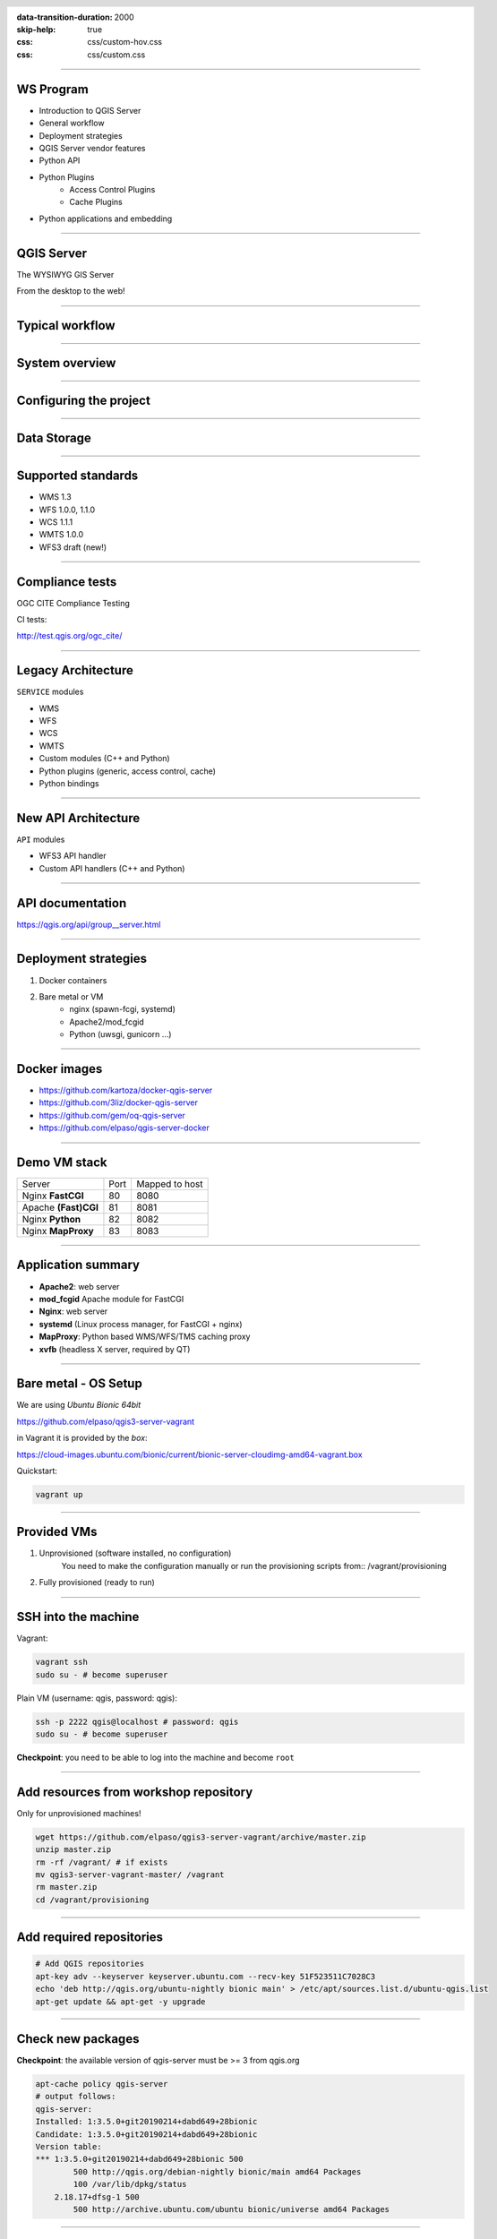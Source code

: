 :data-transition-duration: 2000
:skip-help: true
:css: css/custom-hov.css
:css: css/custom.css

.. title:: QGIS Server Workshop 2019

.. header::

   .. image:: images/qgis-icon.png


.. footer::

    Introduction to QGIS Server Workshop 2019

----

WS Program
====================

+ Introduction to QGIS Server
+ General workflow
+ Deployment strategies
+ QGIS Server vendor features
+ Python API
+ Python Plugins
    + Access Control Plugins
    + Cache Plugins
+ Python applications and embedding

----

QGIS Server
===========


.. graph:: images/intro.png
    :class: scale-100 centered

    digraph g {
            rankdir="LR"

            edge [fontcolor=red fontsize=9]
            node [shape=box style="rounded"]

            desktop [label="QGIS Desktop"]
            server [label="QGIS Server"]

            desktop ->  server [label="deploy project"]

    }


.. class:: centered

    The WYSIWYG GIS Server

    From the desktop to the web!

----

Typical workflow
================

.. graph:: images/workflow.png
    :class: scale-70 centered

    digraph g {
            rankdir="TB"

            subgraph cluster_0 {
                style=filled;
                color=lightgrey;
                node [shape=box style=filled,color=white];
                "Prepare Data" -> "Configure QGIS Project";
                label = "Client Tier";
            }

            subgraph cluster_1 {
                style=filled;
                color=lightgrey;
                node [shape=box style=filled,color=white];
                "QGIS Server";
                label = "Server Tier";
            }

            node [shape=box style=box,color=blue]
            edge [color=blue fontsize=9]

            "Configure QGIS Project" -> "Transfer project and data (if local)"
            "Transfer project and data (if local)" -> "QGIS Server";

    }


-----

System overview
=====================

.. graph:: images/system-overview.png
    :class: scale-70 centered

    digraph g {
            rankdir="TB"

            subgraph cluster_0 {
                style=filled;
                color=lightgrey;
                node [style=filled,color=white];
                "Web Server" -> "QGIS Server";
                label = "Server Tier";
                node [style=filled,color=white];
                "QGIS Server" -> "Project 1.qgs"
                "QGIS Server" -> "Project 2.qgs"
                node [shape=box color="blue" style=box,color=blue]
                edge [color=blue fontsize=9]
                "Project 1.qgs" -> "Local Storage"
            }


            edge [fontcolor=red fontsize=9]
            node [shape=box style="rounded"]

            "Client Tier" -> "Web Server";

            node [shape=box color="white"]
            edge [color=red fontsize=9]
            "Multiple processes" -> "QGIS Server";
            "Multiple projects" -> "Project 1.qgs";
            "Multiple projects" -> "Project 2.qgs";

            node [shape=box style=box,color=blue]
            edge [color=blue fontsize=9]
            "Project 2.qgs" -> "Remote Storage"
    }



-----

Configuring the project
=======================

.. image:: images/server-options.png
    :class: centered

-----

Data Storage
============

.. image:: images/project-properties.png
    :class: centered


-----


Supported standards
====================

+ WMS 1.3
+ WFS 1.0.0, 1.1.0
+ WCS 1.1.1
+ WMTS 1.0.0
+ WFS3 draft (new!)

----

Compliance tests
================

OGC CITE Compliance Testing

CI tests:

http://test.qgis.org/ogc_cite/


----

Legacy Architecture
===================

``SERVICE`` modules

+ WMS
+ WFS
+ WCS
+ WMTS
+ Custom modules (C++ and Python)
+ Python plugins (generic, access control, cache)
+ Python bindings

----

New API Architecture
====================

``API`` modules

+ WFS3 API handler
+ Custom API handlers (C++ and Python)

----

API documentation
=================

https://qgis.org/api/group__server.html


----

Deployment strategies
=====================

1. Docker containers
2. Bare metal or VM
    + nginx (spawn-fcgi, systemd)
    + Apache2/mod_fcgid
    + Python (uwsgi, gunicorn ...)

----

Docker images
=====================

+ https://github.com/kartoza/docker-qgis-server
+ https://github.com/3liz/docker-qgis-server
+ https://github.com/gem/oq-qgis-server
+ https://github.com/elpaso/qgis-server-docker

----

Demo VM stack
=============

==================== ========== ============
Server               Port       Mapped to host
-------------------- ---------- ------------
Nginx **FastCGI**    80         8080
Apache **(Fast)CGI** 81         8081
Nginx **Python**     82         8082
Nginx **MapProxy**   83         8083
==================== ========== ============

----

Application summary
====================

+ **Apache2**: web server
+ **mod_fcgid** Apache module for FastCGI

+ **Nginx**: web server
+ **systemd** (Linux process manager, for FastCGI + nginx)

+ **MapProxy**: Python based WMS/WFS/TMS caching proxy

+ **xvfb** (headless X server, required by QT)

----

Bare metal - OS Setup
=====================

We are using *Ubuntu Bionic 64bit*

https://github.com/elpaso/qgis3-server-vagrant

in Vagrant it is provided by the *box*:

https://cloud-images.ubuntu.com/bionic/current/bionic-server-cloudimg-amd64-vagrant.box


Quickstart:

.. code:: bash

    vagrant up

----

Provided VMs
====================

1. Unprovisioned (software installed, no configuration)
    You need to make the configuration manually or run the provisioning scripts from::
    /vagrant/provisioning

2. Fully provisioned (ready to run)



----

SSH into the machine
====================

Vagrant:

.. code:: bash

    vagrant ssh
    sudo su - # become superuser

Plain VM (username: qgis, password: qgis):

.. code:: bash

    ssh -p 2222 qgis@localhost # password: qgis
    sudo su - # become superuser

**Checkpoint**: you need to be able to log into the machine and become ``root``

----

Add resources from workshop repository
======================================

Only for unprovisioned machines!

.. code:: bash

    wget https://github.com/elpaso/qgis3-server-vagrant/archive/master.zip
    unzip master.zip
    rm -rf /vagrant/ # if exists
    mv qgis3-server-vagrant-master/ /vagrant
    rm master.zip
    cd /vagrant/provisioning

----

Add required repositories
=========================

.. code:: bash

    # Add QGIS repositories
    apt-key adv --keyserver keyserver.ubuntu.com --recv-key 51F523511C7028C3
    echo 'deb http://qgis.org/ubuntu-nightly bionic main' > /etc/apt/sources.list.d/ubuntu-qgis.list
    apt-get update && apt-get -y upgrade

----

Check new packages
=========================

**Checkpoint**: the available version of qgis-server must be >= 3 from qgis.org

.. code:: bash

    apt-cache policy qgis-server
    # output follows:
    qgis-server:
    Installed: 1:3.5.0+git20190214+dabd649+28bionic
    Candidate: 1:3.5.0+git20190214+dabd649+28bionic
    Version table:
    *** 1:3.5.0+git20190214+dabd649+28bionic 500
            500 http://qgis.org/debian-nightly bionic/main amd64 Packages
            100 /var/lib/dpkg/status
        2.18.17+dfsg-1 500
            500 http://archive.ubuntu.com/ubuntu bionic/universe amd64 Packages


----

Install system software
=======================

Install the software, see::

    /vagrant/provisioning/config.sh
    /vagrant/provisioning/common.sh

.. code:: bash

    # Common configuration
    export QGIS_SERVER_DIR=/qgis-server
    export DEBIAN_FRONTEND=noninteractive
    # Install QGIS server and deps (overwrite is a temporary solution)
    apt-get -y install -o Dpkg::Options::="--force-overwrite" qgis-server python3-qgis xvfb
    # Install utilities (optional)
    apt-get -y install vim unzip ipython3


----

Install system software I
===========================

**Checkpoint**: qgis installed with no errors, you can check it with

.. code:: bash

    /usr/lib/cgi-bin/qgis_mapserv.fcgi 2> /dev/null
    Content-Length: 54
    Content-Type: text/xml; charset=utf-8
    Server:  Qgis FCGI server - QGis version 3.0.0-Girona
    Status:  500

    <ServerException>Project file error</ServerException>


----

Install system software II
===========================

Copy resources

.. code:: bash

    . /vagrant/provisioning/config.sh

    # Install sample projects and plugins
    mkdir -p $QGIS_SERVER_DIR/logs
    cp -r /vagrant/resources/web/htdocs $QGIS_SERVER_DIR
    cp -r /vagrant/resources/web/plugins $QGIS_SERVER_DIR
    cp -r /vagrant/resources/web/projects $QGIS_SERVER_DIR
    chown -R www-data.www-data $QGIS_SERVER_DIR


----

Install system software III
=============================

Setup *xvfb* and plain **CGI**

.. code:: bash

    # Setup xvfb
    cp /vagrant/resources/xvfb/xvfb.service \
        /etc/systemd/system/xvfb.service
    systemctl enable /etc/systemd/system/xvfb.service
    service xvfb start

    # Symlink to cgi for apache CGI mode
    ln -s /usr/lib/cgi-bin/qgis_mapserv.fcgi \
        /usr/lib/cgi-bin/qgis_mapserv.cgi

----

Apache2
======================

Installation (with **FCGI** module)


    The Apache HTTP Server Project is an effort to develop and maintain an open-source HTTP server for modern operating systems including UNIX and Windows. The goal of this project is to provide a secure, efficient and extensible server that provides HTTP services in sync with the current HTTP standards.

.. code:: bash

    apt-get -y install apache2 libapache2-mod-fcgid


-----

Apache2 configuration I
=========================

Configure the web server

.. code:: bash

    cp /vagrant/resources/apache2/001-qgis-server.conf \
        /etc/apache2/sites-available
    # sed: replace QGIS_SERVER_DIR with actual path
    sed -i -e "s@QGIS_SERVER_DIR@${QGIS_SERVER_DIR}@g" \
        /etc/apache2/sites-available/001-qgis-server.conf
    # sed: replace port from 80 to 81
    sed -i -e 's/VirtualHost \*:80/VirtualHost \*:81/' \
        /etc/apache2/sites-available/001-qgis-server.conf
    sed -i -e "s@QGIS_SERVER_DIR@${QGIS_SERVER_DIR}@g" \
        $QGIS_SERVER_DIR/htdocs/index.html



-----

Apache2 configuration II
=========================

VirtualHost configuration for both **FastCGI** and **CGI**

.. code:: bash

    <VirtualHost *:81>
        # [ ... ] Standard config goes here
        FcgidInitialEnv LC_ALL "en_US.UTF-8"
        FcgidInitialEnv LANG "en_US.UTF-8"
        FcgidInitialEnv PYTHONIOENCODING UTF-8
        FcgidInitialEnv QGIS_DEBUG 1
        FcgidInitialEnv QGIS_PLUGINPATH "QGIS_SERVER_DIR/plugins"
        FcgidInitialEnv QGIS_AUTH_DB_DIR_PATH "QGIS_SERVER_DIR"
        # Path to the QGIS3.ini settings file
        FcgidInitialEnv QGIS_OPTIONS_PATH "QGIS_SERVER_DIR"
        # Path to the user profile directory
        FcgidInitialEnv QGIS_CUSTOM_CONFIG_PATH "QGIS_SERVER_DIR"
        FcgidInitialEnv DISPLAY ":99"

-----


Apache2 configuration III
=========================

**Logging**

.. code:: bash


        FcgidInitialEnv QGIS_DEBUG 1
        # Deprecated log to file (bad practice!)
        FcgidInitialEnv QGIS_SERVER_LOG_FILE "QGIS_SERVER_DIR/logs/qgis-apache-001.log"
        # Log to stderr instead:
        # FcgidInitialEnv QGIS_SERVER_LOG_FILE ""
        # FcgidInitialEnv QGIS_SERVER_LOG_STDERR 1
        FcgidInitialEnv QGIS_SERVER_LOG_LEVEL 0
        FcgidInitialEnv QGIS_PLUGINPATH "QGIS_SERVER_DIR/plugins"


-----

Apache2 configuration IV
=========================

**CGI**

.. code:: bash

        # For simple CGI: ignored by fcgid,
        # Same as FastCGI, but "SetEnv" instead of "FcgidInitialEnv"
        SetEnv LC_ALL "en_US.UTF-8"
        SetEnv LANG "en_US.UTF-8"
        SetEnv PYTHONIOENCODING UTF-8
        ...

----

Apache2 configuration V
=========================

.. code:: bash

        # Required by QGIS plugin HTTP BASIC auth
        <IfModule mod_fcgid.c>
            RewriteEngine on
            RewriteCond %{HTTP:Authorization} .
            RewriteRule .* - [E=HTTP_AUTHORIZATION:%{HTTP:Authorization}]
        </IfModule>
        ScriptAlias /cgi-bin/ /usr/lib/cgi-bin/
        <Directory "/usr/lib/cgi-bin">
            AllowOverride All
            Options +ExecCGI -MultiViews +FollowSymLinks
            Allow from all
            AddHandler cgi-script .cgi
            AddHandler fcgid-script .fcgi
            Require all granted
        </Directory>
    </VirtualHost>

-----

Apache2 configuration VI
=========================

Enable sites and restart

.. code:: bash

    a2enmod rewrite # Only required by some plugins
    a2enmod cgid # Required by plain old CGI
    a2dissite 000-default
    a2ensite 001-qgis-server
    # Listen on port 81 instead of 80 (nginx)
    sed -i -e 's/Listen 80/Listen 81/' /etc/apache2/ports.conf
    service apache2 restart # Restart the server

**Checkpoint**: check whether Apache is listening on localhost port 8081 http://localhost:8081

----

Nginx Installation
===================

    nginx [engine x] is an HTTP and reverse proxy server, a mail proxy server, and a generic TCP/UDP proxy server

.. code:: bash

    # Install the software
    export DEBIAN_FRONTEND=noninteractive
    apt-get -y install nginx

----

Nginx configuration I
=======================

.. code:: bash

    # Enable site
    rm /etc/nginx/sites-enabled/default
    cp /vagrant/resources/nginx/qgis-server-fcgi \
        /etc/nginx/sites-enabled/qgis-server
    # sed: replace QGIS_SERVER_DIR with actual path
    sed -i -e "s@QGIS_SERVER_DIR@${QGIS_SERVER_DIR}@" \
        /etc/nginx/sites-enabled/qgis-server

----

Nginx configuration II
=======================

.. code:: bash

    # Extract server name and port from HTTP_HOST, this
    # is required because we are behind a VMs mapped port

    map $http_host $parsed_server_name {
        default  $host;
        "~(?P<h>[^:]+):(?P<p>.*+)" $h;
    }

    map $http_host $parsed_server_port {
        default  $server_port;
        "~(?P<h>[^:]+):(?P<p>.*+)" $p;
    }

----

Nginx configuration III
=======================

Load balancing
(round robin default, or least_conn;)

.. code:: ruby

    upstream qgis_mapserv_backend {
        ip_hash;
        server unix:/run/qgis_mapserv4.sock;
        server unix:/run/qgis_mapserv3.sock;
        server unix:/run/qgis_mapserv2.sock;
        server unix:/run/qgis_mapserv1.sock;
    }


+ Sessions and persistence (ip-hash)!
+ Caching

----

Nginx configuration IV
=======================

.. code:: bash

    server {
        listen 80 default_server;
        listen [::]:80 default_server;

        # This is vital
        underscores_in_headers on;

        root /qgis-server/htdocs;

        location / {
                # First attempt to serve request as file, then
                # as directory, then fall back to displaying a 404.
                try_files $uri $uri/ =404;
        }

----

Nginx configuration V
=======================

Rewrite!

.. code:: bash

        # project file set by env var
        # example: http://localhost:8080/project/project_base_name/
        location ~ ^/project/([^/]+)/?(.*)$
        {
          set $qgis_project /qgis-server/projects/$1.qgs;
          rewrite ^/project/(.*)$ /cgi-bin/qgis_mapserv.fcgi last;
        }



----

Nginx configuration VI
=======================

.. code:: bash

        location /cgi-bin/ {
            # Disable gzip (it makes scripts feel slower since they
            # have to complete before getting gzipped)
            gzip off;

            # Fastcgi socket
            fastcgi_pass  qgis_mapserv_backend;

            # $http_host contains the original server name and port, such as: "localhost:8080"
            fastcgi_param SERVER_NAME       $parsed_server_name;
            fastcgi_param SERVER_PORT       $parsed_server_port;

            # [ continue ... ]

----

Nginx configuration VII
=======================

.. code:: bash

            # [ ... continued ]

            # Set project file from env var
            fastcgi_param QGIS_PROJECT_FILE $qgis_project;

            # Fastcgi parameters, include the standard ones
            # (note: this needs to be last or it will overwrite fastcgi_param set above)
            include /etc/nginx/fastcgi_params;

        }
    }


----

Systemd socket config for FastCGI
===================================

Socket

.. code:: bash

    # Path: /etc/systemd/system/qgis-server-fcgi@.socket
    # systemctl enable qgis-server-fcgi@{1..4}.socket && systemctl start qgis-server-fcgi@{1..4}.socket

    [Unit]
    Description = QGIS Server FastCGI Socket (instance %i)
    [Socket]
    SocketUser = www-data
    SocketGroup = www-data
    SocketMode = 0660
    ListenStream = /run/qgis_mapserv%i.sock

    [Install]
    WantedBy = sockets.target

----


Systemd service config for FastCGI
===================================

.. code:: bash

    # Path: /etc/systemd/system/qgis-server-fcgi@.service
    # systemctl start qgis-server-fcgi@{1..4}.service

    [Unit]
    Description = QGIS Server Tracker FastCGI backend (instance %i)
    [Service]
    User = www-data
    Group = www-data
    ExecStart = /usr/lib/cgi-bin/qgis_mapserv.fcgi
    StandardInput = socket
    StandardOutput=syslog
    StandardError=syslog
    SyslogIdentifier=qgis-server-fcgi
    WorkingDirectory=/tmp
    Restart = always


----

Systemd config for FastCGI 3
===================================

Service

.. code:: bash

    # Environment
    Environment="QGIS_AUTH_DB_DIR_PATH=QGIS_SERVER_DIR/projects"
    Environment="QGIS_SERVER_LOG_FILE=QGIS_SERVER_DIR/logs/qgis-server-fcgi.log"
    Environment="QGIS_SERVER_LOG_LEVEL=0"
    Environment="QGIS_DEBUG=1"
    Environment="DISPLAY=:99"
    Environment="QGIS_PLUGINPATH=QGIS_SERVER_DIR/plugins"
    Environment="QGIS_OPTIONS_PATH=QGIS_SERVER_DIR"
    Environment="QGIS_CUSTOM_CONFIG_PATH=QGIS_SERVER_DIR"

    [Install]
    WantedBy = multi-user.target


----

Checkpoint: Nginx
===========================

Check **WMS** on localhost 8080 in the browser

http://localhost:8080

Follow the links!

----

Checkpoint: QGIS as a Client
===================================

Check **WMS** and **WFS** using QGIS as a client.

Check that **WFS** requires a "username" and "password"

Check that **WWS** *GetFeatureInfo* returns a (blueish) formatted HTML

Note: a test project with pre-configured endpoints
is available in the ``resources/qgis/`` directory.

----

Checkpoint: WMS search
=================================

Searching features with **WMS**

.. code::

    http://localhost:8080/cgi-bin/qgis_mapserv.fcgi?
    MAP=/qgis-server/projects/helloworld.qgs&SERVICE=WMS
    &REQUEST=GetFeatureInfo&CRS=EPSG%3A4326&WIDTH=1794&HEIGHT=1194
    &LAYERS=world&QUERY_LAYERS=world&
    FILTER=world%3A%22NAME%22%20%3D%20%27SPAIN%27

The filter is a QGIS Expression:

**FILTER=world:"NAME" = 'SPAIN'**

* Field name is enclosed in double quotes, literal string in single quotes
* You need one space between the operator and tokens


----

WMS vendor parameters
=======================

Full list:  https://docs.qgis.org/testing/en/docs/user_manual/working_with_ogc/server/services.html


+ **WITH_GEOMETRY** (FALSE|TRUE)
+ **WITH_MAPTIPS** (FALSE|TRUE)

.. code::

    http://localhost:8081/cgi-bin/qgis_mapserv.fcgi?
    INFO_FORMAT=application/json&MAP=/qgis-server/projects/helloworld.qgs
    &SERVICE=WMS&REQUEST=GetFeatureInfo&CRS=EPSG%3A4326&WIDTH=1794&HEIGHT=1194&LAYERS=world&
    WITH_GEOMETRY=TRUE&QUERY_LAYERS=world&FILTER=world%3A%22NAME%22%20%3D%20%27SPAIN%27

----

Checkpoint: highlighting
=================================

The **SELECTION** parameter can highlight features from one or more layers:
Vector features can be selected by passing comma separated lists with feature ids in *GetMap* and *GetPrint*.
Example: *SELECTION=mylayer1:3,6,9;mylayer2:1,5,6*

.. code::

    http://localhost:8080/cgi-bin/qgis_mapserv.fcgi?
    MAP=/qgis-server/projects/helloworld.qgs&SERVICE=WMS&VERSION=1.3.0&
    SELECTION=world%3A44&REQUEST=GetMap&FORMAT=image%2Fpng&TRANSPARENT=true&
    LAYERS=world&CRS=EPSG%3A4326&STYLES=&DPI=180&WIDTH=1794&HEIGHT=1194&
    BBOX=31.7944%2C-18.2153%2C58.0297%2C21.20361


----

Checkpoint: printing
==============================

From composer templates (with substitutions!)

.. code:: xml

  <Layouts>
    <Layout units="mm" printResolution="300" name="Printable World"
    worldFileMap="{db75b0bf-f2f1-42e6-9727-1b6b21d8862e}">
    ...

FORMAT can be any of PDF, PNG
See also: DXF Export

----

Checkpoint: printing URL
==============================

.. code::

    http://localhost:8080/cgi-bin/qgis_mapserv.fcgi?
    MAP=/qgis-server/projects/helloworld.qgs&SERVICE=WMS&VERSION=1.1.1&
    REQUEST=GetPrint&TEMPLATE=Printable%20World&CRS=EPSG%3A4326&
    map0:EXTENT=4,52,14,58&FORMAT=png&LAYERS=bluemarble,world

----

Checkpoint: printing substitutions
===================================

- Assign an *ID* to the label
- add *label_name=Your custom text*
- as an ID, choose a word that is not reserved in **WMS**

.. code::

    http://localhost:8080/cgi-bin/qgis_mapserv.fcgi?
    MAP=/qgis-server/projects/helloworld.qgs&SERVICE=WMS&
    VERSION=1.1.1&REQUEST=GetPrint&TEMPLATE=Printable%20World
    &CRS=EPSG%3A4326&map0:EXTENT=4,52,14,58&FORMAT=png
    &LAYERS=bluemarble,world&print_title=Custom%20print%20title!

----

QGIS Server 3 and python
============================


.. code:: python

    from qgis.core import QgsApplication
    from qgis.server import *
    qgs_app = QgsApplication([], False)
    qgs_server = QgsServer()
    request = QgsBufferServerRequest(
        'http://localhost:8081/?MAP=/qgis-server/projects/helloworld.qgs' +
        '&SERVICE=WMS&REQUEST=GetCapabilities')
    response = QgsBufferServerResponse()
    qgs_server.handleRequest(request, response)
    print(response.headers(), response.body())
    qgs_app.exitQgis()

Full script:
https://github.com/qgis/QGIS/blob/master/tests/src/python/qgis_wrapped_server.py

----

QGIS Server and python plugins
==================================

See presentation: http://www.itopen.it/bulk/nodebo/Presentations/Server%20Plugins/index.html

API: Server https://qgis.org/pyqgis/master/server/index.html

There are no substantial differences between plugins API in 2.x and 3.x

----

Access Control Plugins
==================================

Since QGIS 2.12

Fine-grained control over layers, features and attributes!

https://docs.qgis.org/testing/en/docs/pyqgis_developer_cookbook/server.html#access-control-plugin


Example:
https://github.com/elpaso/qgis3-server-vagrant/blob/master/resources/web/plugins/accesscontrol/accesscontrol.py


----

Cache plugins
============================

Since QGIS 3.4

.. code:: python

    from qgis.server import QgsServerCacheFilter
    from qgis.core import QgsMessageLog
    from qgis.PyQt.QtCore import QByteArray
    import hashlib

    class StupidCache(QgsServerCacheFilter):
        """A simple in-memory and not-shared cache for demonstration purposes"""

        _cache = {}

        def _get_hash(self, request):
            # create a unique hash from the request
            paramMap = request.parameters()
            urlParam = "&".join(["%s=%s" % (k, paramMap[k]) for k in paramMap.keys()])
            m = hashlib.md5()
            m.update(urlParam.encode('utf8'))
            return m.hexdigest()


----

Cache plugins II
============================


.. code:: python

        def getCachedDocument(self, project, request, key):
            hash = self._get_hash(request)
            try:
                result = self._cache[self._get_hash(request)]
                return result
            except KeyError:
                return QByteArray()

        def setCachedDocument(self, doc, project, request, key):
            hash = self._get_hash(request)
            self._cache[hash] = doc
            return True

    serverIface.registerServerCache(StupidCache(serverIface), 100 )


----

QGIS Server 3.x and python services
===================================

Since QGIS 3

New server **plugin-based** service architecture!

You can now create custom services in pure *Python*.

Example: https://github.com/elpaso/qgis3-server-vagrant/blob/master/resources/web/plugins/customservice/customservice.py

----


QGIS Server 3.x and python custom APIs
======================================

Since QGIS 3.10

New server **plugin-based** API architecture!

You can now create custom APIs in pure *Python*.

Example: https://github.com/elpaso/qgis3-server-vagrant/blob/master/resources/web/plugins/customapi/customapi.py

----


QGIS Server Python app: the basics
==================================

.. code:: python

    from qgis.core import *
    from qgis.server import *
    app = QgsApplication([], False)
    s = QgsServer()
    request = QgsBufferServerRequest('?MAP=/qgis-server/projects/helloworld.qgs&REQUEST=GetCapabilities&SERVICE=WMS')
    response = QgsBufferServerResponse()
    s.handleRequest(request, response)
    print(response.body().data().decode('utf8'))


-----

QGIS Server Python application 1
================================

Systemd

.. code:: bash

    # Listen on ports 809%i
    # Path: /etc/systemd/system/qgis-server-python@.service
    # systemctl start qgis-server-python@{1..4}.service


    [Unit]
    Description = QGIS Server Tracker Python backend (instance %i)

    [Service]
    User = www-data
    Group = www-data
    ExecStart = /qgis-server/qgis_wrapped_server_wsgi.py
    StandardInput = null
    #StandardOutput = null
    #StandardError = null
    StandardOutput=syslog
    StandardError=syslog
    SyslogIdentifier=qgis-server-python
    WorkingDirectory=/tmp

    Restart = always

----

QGIS Server Python application 2
================================

Systemd

.. code:: bash

    # Environment
    Environment=QGIS_SERVER_PORT=809%i
    Environment="QGIS_AUTH_DB_DIR_PATH=/qgis-server/projects"
    Environment="QGIS_SERVER_LOG_FILE=/qgis-server/logs/qgis-server-python.log"
    Environment="QGIS_SERVER_LOG_LEVEL=0"
    Environment="QGIS_DEBUG=1"
    Environment="DISPLAY=:99"
    Environment="QGIS_PLUGINPATH=/qgis-server/plugins"
    Environment="QGIS_OPTIONS_PATH=/qgis-server"
    Environment="QGIS_CUSTOM_CONFIG_PATH=/qgis-server"

    [Install]
    WantedBy = multi-user.target

----

Caching
============================

A QGIS Server instance caches:

+ capabilities
+ projects

Caches are **not** shared among instances.

Layers are **not** cached.

Caching is generally delegated to different tier,
caching solutions are expecially recommended for serving
tiles:

+ mapproxy https://mapproxy.org/
+ tilecache http://tilecache.org/
+ tilestache http://tilestache.org/

Look for metatiles support if your layers contain labels.

----

Other examples
=====================

The Python QGIS tests contain a comprehensive set
of scripts to test all possible services of QGIS
Server:

https://github.com/qgis/QGIS/tree/master/tests/src/python

----

Authenticated layers in QGIS Server
===================================

QGIS authentication DB ``qgis-auth.db`` path can be specified with
the environment variable ``QGIS_AUTH_DB_DIR_PATH``

``QGIS_AUTH_PASSWORD_FILE`` environment variable can contain the
master password required to decrypt the authentication DB.

.. warning::

    Make sure to limit the file as only readable by the Server’s process user and to not store the file within web-accessible directories.

----

Parallel rendering
============================================


``QGIS_SERVER_PARALLEL_RENDERING``

Activates parallel rendering for WMS GetMap requests. It’s disabled (false) by default. Available values are:

0 or false (case insensitive)
1 or true (case insensitive)

``QGIS_SERVER_MAX_THREADS``

Number of threads to use when parallel rendering is activated. Default value is -1 to use the number of processor cores.


----

Logging
=======


``QGIS_SERVER_LOG_FILE`` (deprecated)

Specify path and filename. Make sure that server has proper permissions for writing to file. File should be created automatically, just send some requests to server. If it’s not there, check permissions.

``QGIS_SERVER_LOG_STDERR`` (best option)

``QGIS_SERVER_LOG_LEVEL``

Specify desired log level. Available values are:

0 or ``INFO`` (log all requests)
1 or ``WARNING``
2 or ``CRITICAL`` (log just critical errors, suitable for production purposes)

-----

Release cycle
=============

LTR: 12 months support

https://www.qgis.org/it/site/getinvolved/development/roadmap.html#release-schedule


-----

Presentation links
=========================

https://github.com/elpaso/qgis3-server-vagrant/ (docs folder)
